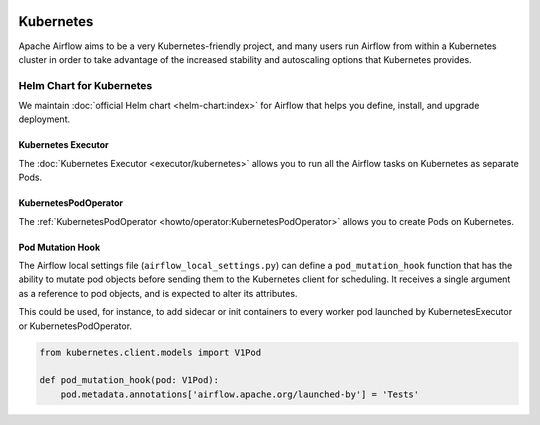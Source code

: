  .. Licensed to the Apache Software Foundation (ASF) under one
    or more contributor license agreements.  See the NOTICE file
    distributed with this work for additional information
    regarding copyright ownership.  The ASF licenses this file
    to you under the Apache License, Version 2.0 (the
    "License"); you may not use this file except in compliance
    with the License.  You may obtain a copy of the License at

 ..   http://www.apache.org/licenses/LICENSE-2.0

 .. Unless required by applicable law or agreed to in writing,
    software distributed under the License is distributed on an
    "AS IS" BASIS, WITHOUT WARRANTIES OR CONDITIONS OF ANY
    KIND, either express or implied.  See the License for the
    specific language governing permissions and limitations
    under the License.



Kubernetes
----------

Apache Airflow aims to be a very Kubernetes-friendly project, and many users run Airflow
from within a Kubernetes cluster in order to take advantage of the increased stability
and autoscaling options that Kubernetes provides.

Helm Chart for Kubernetes
=========================

We maintain :doc:`official Helm chart <helm-chart:index>` for Airflow that helps you define, install, and upgrade deployment.

Kubernetes Executor
^^^^^^^^^^^^^^^^^^^

The :doc:`Kubernetes Executor <executor/kubernetes>` allows you to run all the Airflow tasks on
Kubernetes as separate Pods.

KubernetesPodOperator
^^^^^^^^^^^^^^^^^^^^^

The :ref:`KubernetesPodOperator <howto/operator:KubernetesPodOperator>` allows you to create
Pods on Kubernetes.

Pod Mutation Hook
^^^^^^^^^^^^^^^^^

The Airflow local settings file (``airflow_local_settings.py``) can define a ``pod_mutation_hook`` function
that has the ability to mutate pod objects before sending them to the Kubernetes client
for scheduling. It receives a single argument as a reference to pod objects, and
is expected to alter its attributes.

This could be used, for instance, to add sidecar or init containers
to every worker pod launched by KubernetesExecutor or KubernetesPodOperator.


.. code-block:: python

    from kubernetes.client.models import V1Pod

    def pod_mutation_hook(pod: V1Pod):
        pod.metadata.annotations['airflow.apache.org/launched-by'] = 'Tests'
